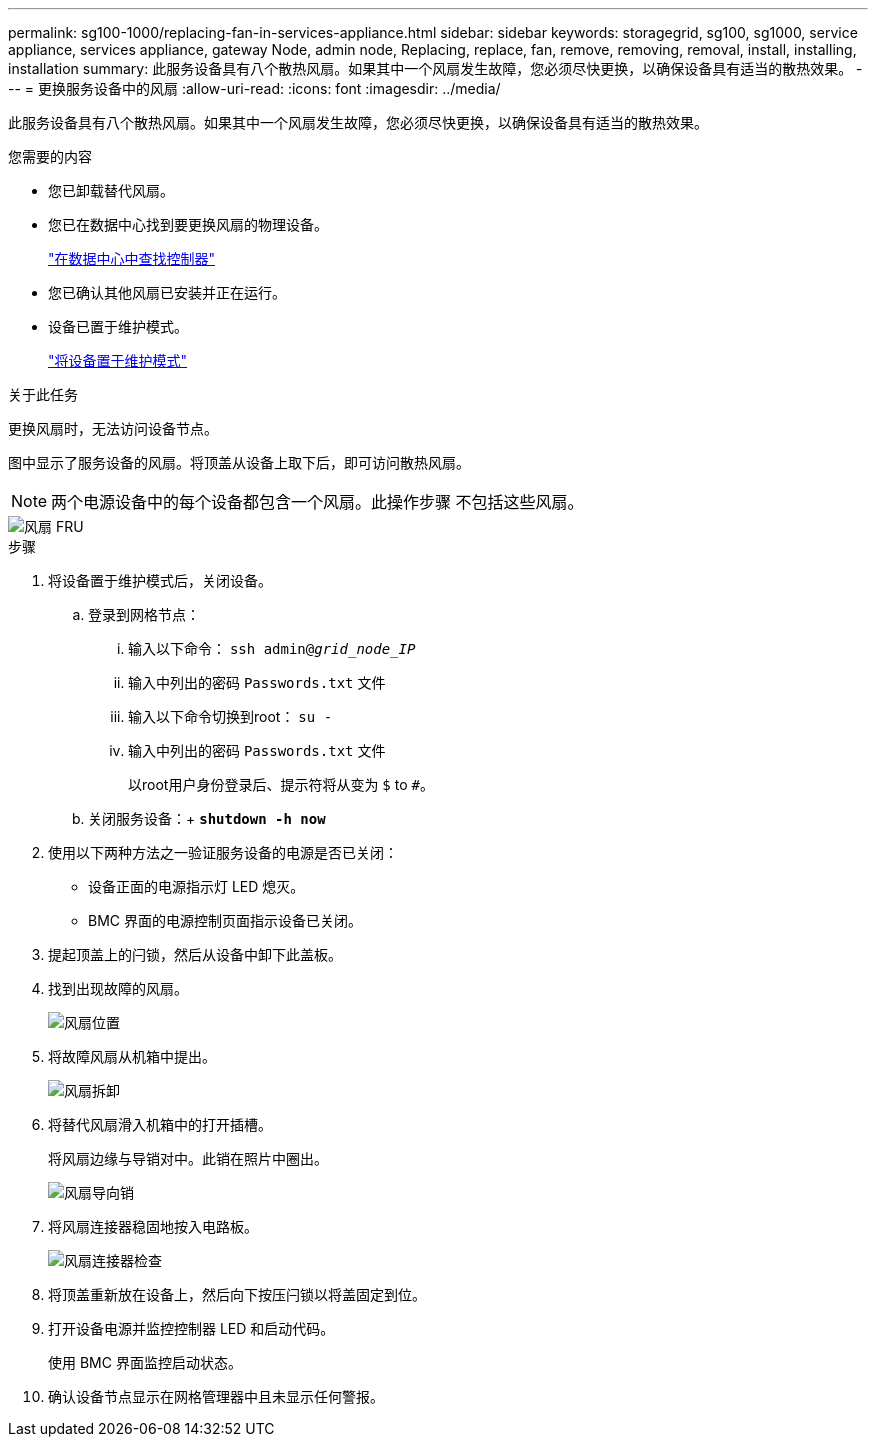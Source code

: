 ---
permalink: sg100-1000/replacing-fan-in-services-appliance.html 
sidebar: sidebar 
keywords: storagegrid, sg100, sg1000, service appliance, services appliance, gateway Node, admin node, Replacing, replace, fan, remove, removing, removal, install, installing, installation 
summary: 此服务设备具有八个散热风扇。如果其中一个风扇发生故障，您必须尽快更换，以确保设备具有适当的散热效果。 
---
= 更换服务设备中的风扇
:allow-uri-read: 
:icons: font
:imagesdir: ../media/


[role="lead"]
此服务设备具有八个散热风扇。如果其中一个风扇发生故障，您必须尽快更换，以确保设备具有适当的散热效果。

.您需要的内容
* 您已卸载替代风扇。
* 您已在数据中心找到要更换风扇的物理设备。
+
link:locating-controller-in-data-center.html["在数据中心中查找控制器"]

* 您已确认其他风扇已安装并正在运行。
* 设备已置于维护模式。
+
link:placing-appliance-into-maintenance-mode.html["将设备置于维护模式"]



.关于此任务
更换风扇时，无法访问设备节点。

图中显示了服务设备的风扇。将顶盖从设备上取下后，即可访问散热风扇。


NOTE: 两个电源设备中的每个设备都包含一个风扇。此操作步骤 不包括这些风扇。

image::../media/fan_fru.png[风扇 FRU]

.步骤
. 将设备置于维护模式后，关闭设备。
+
.. 登录到网格节点：
+
... 输入以下命令： `ssh admin@_grid_node_IP_`
... 输入中列出的密码 `Passwords.txt` 文件
... 输入以下命令切换到root： `su -`
... 输入中列出的密码 `Passwords.txt` 文件
+
以root用户身份登录后、提示符将从变为 `$` to `#`。



.. 关闭服务设备：+
`*shutdown -h now*`


. 使用以下两种方法之一验证服务设备的电源是否已关闭：
+
** 设备正面的电源指示灯 LED 熄灭。
** BMC 界面的电源控制页面指示设备已关闭。


. 提起顶盖上的闩锁，然后从设备中卸下此盖板。
. 找到出现故障的风扇。
+
image::../media/fan_location.png[风扇位置]

. 将故障风扇从机箱中提出。
+
image::../media/fan_removal.png[风扇拆卸]

. 将替代风扇滑入机箱中的打开插槽。
+
将风扇边缘与导销对中。此销在照片中圈出。

+
image::../media/fan_guide_pin.png[风扇导向销]

. 将风扇连接器稳固地按入电路板。
+
image::../media/fan_connector_check.png[风扇连接器检查]

. 将顶盖重新放在设备上，然后向下按压闩锁以将盖固定到位。
. 打开设备电源并监控控制器 LED 和启动代码。
+
使用 BMC 界面监控启动状态。

. 确认设备节点显示在网格管理器中且未显示任何警报。

